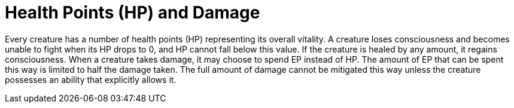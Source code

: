 = Health Points (HP) and Damage

Every creature has a number of health points (HP) representing its overall vitality. A creature loses consciousness and becomes unable to fight when its HP drops to 0, and HP cannot fall below this value. If the creature is healed by any amount, it regains consciousness. When a creature takes damage, it may choose to spend EP instead of HP. The amount of EP that can be spent this way is limited to half the damage taken. The full amount of damage cannot be mitigated this way unless the creature possesses an ability that explicitly allows it.
